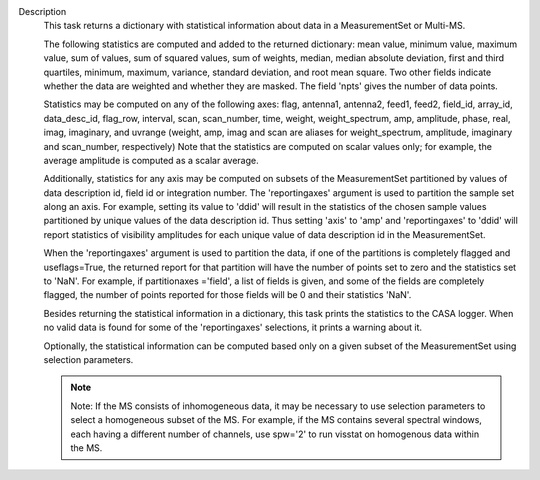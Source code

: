 Description
      This task returns a dictionary with statistical information about
      data in a MeasurementSet or Multi-MS.

      The following statistics are computed and added to the returned
      dictionary: mean value, minimum value, maximum value, sum of
      values, sum of squared values, sum of weights, median, median
      absolute deviation, first and third quartiles, minimum, maximum,
      variance, standard deviation, and root mean square. Two other
      fields indicate whether the data are weighted and whether they are
      masked. The field 'npts' gives the number of data points.

      Statistics may be computed on any of the following axes: flag,
      antenna1, antenna2, feed1, feed2, field_id, array_id,
      data_desc_id, flag_row, interval, scan, scan_number, time, weight,
      weight_spectrum, amp, amplitude, phase, real, imag, imaginary, and
      uvrange (weight, amp, imag and scan are aliases for
      weight_spectrum, amplitude, imaginary and scan_number,
      respectively) Note that the statistics are computed on scalar
      values only; for example, the average amplitude is computed as a
      scalar average.

      Additionally, statistics for any axis may be computed on subsets
      of the MeasurementSet partitioned by values of data description
      id, field id or integration number. The 'reportingaxes' argument
      is used to partition the sample set along an axis. For example,
      setting its value to 'ddid' will result in the statistics of the
      chosen sample values partitioned by unique values of the data
      description id. Thus setting 'axis' to 'amp' and 'reportingaxes'
      to 'ddid' will report statistics of visibility amplitudes for each
      unique value of data description id in the MeasurementSet.

      When the 'reportingaxes' argument is used to partition the data,
      if one of the partitions is completely flagged and useflags=True,
      the returned report for that partition will have the number of
      points set to zero and the statistics set to 'NaN'. For example,
      if partitionaxes ='field', a list of fields is given, and some of
      the fields are completely flagged, the number of points reported
      for those fields will be 0 and their statistics 'NaN'.

      Besides returning the statistical information in a dictionary,
      this task prints the statistics to the CASA logger. When no valid
      data is found for some of the 'reportingaxes' selections, it
      prints a warning about it.

      Optionally, the statistical information can be computed based only
      on a given subset of the MeasurementSet using selection
      parameters.

      .. note:: Note: If the MS consists of inhomogeneous data, it may be
         necessary to use selection parameters to select a homogeneous
         subset of the MS. For example, if the MS contains several
         spectral windows, each having a different number of
         channels, use spw='2' to run visstat on homogenous data within
         the MS.

